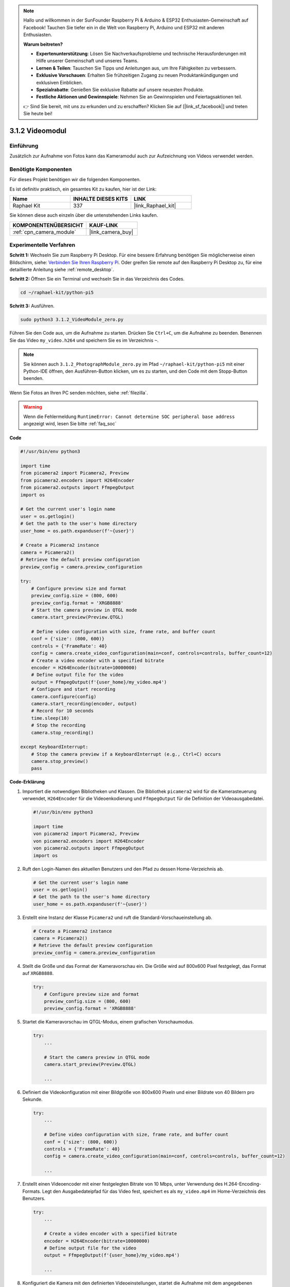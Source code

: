 .. note::

    Hallo und willkommen in der SunFounder Raspberry Pi & Arduino & ESP32 Enthusiasten-Gemeinschaft auf Facebook! Tauchen Sie tiefer ein in die Welt von Raspberry Pi, Arduino und ESP32 mit anderen Enthusiasten.

    **Warum beitreten?**

    - **Expertenunterstützung**: Lösen Sie Nachverkaufsprobleme und technische Herausforderungen mit Hilfe unserer Gemeinschaft und unseres Teams.
    - **Lernen & Teilen**: Tauschen Sie Tipps und Anleitungen aus, um Ihre Fähigkeiten zu verbessern.
    - **Exklusive Vorschauen**: Erhalten Sie frühzeitigen Zugang zu neuen Produktankündigungen und exklusiven Einblicken.
    - **Spezialrabatte**: Genießen Sie exklusive Rabatte auf unsere neuesten Produkte.
    - **Festliche Aktionen und Gewinnspiele**: Nehmen Sie an Gewinnspielen und Feiertagsaktionen teil.

    👉 Sind Sie bereit, mit uns zu erkunden und zu erschaffen? Klicken Sie auf [|link_sf_facebook|] und treten Sie heute bei!

.. _3.1.2_py_pi5:

3.1.2 Videomodul
=====================

Einführung
-----------------

Zusätzlich zur Aufnahme von Fotos kann das Kameramodul auch zur Aufzeichnung von Videos verwendet werden.

Benötigte Komponenten
------------------------------

Für dieses Projekt benötigen wir die folgenden Komponenten.

.. image:: ../python_pi5/img/3.3.2_photograph_list.png
  :width: 800

Es ist definitiv praktisch, ein gesamtes Kit zu kaufen, hier ist der Link:

.. list-table::
    :widths: 20 20 20
    :header-rows: 1

    *   - Name	
        - INHALTE DIESES KITS
        - LINK
    *   - Raphael Kit
        - 337
        - |link_Raphael_kit|

Sie können diese auch einzeln über die untenstehenden Links kaufen.

.. list-table::
    :widths: 30 20
    :header-rows: 1

    *   - KOMPONENTENÜBERSICHT
        - KAUF-LINK

    *   - :ref:`cpn_camera_module`
        - |link_camera_buy|

Experimentelle Verfahren
------------------------------

**Schritt 1:** Wechseln Sie zum Raspberry Pi Desktop. Für eine bessere Erfahrung benötigen Sie möglicherweise einen Bildschirm, siehe: `Verbinden Sie Ihren Raspberry Pi <https://projects.raspberrypi.org/en/projects/raspberry-pi-setting-up/3>`_. Oder greifen Sie remote auf den Raspberry Pi Desktop zu, für eine detaillierte Anleitung siehe :ref:`remote_desktop`.

**Schritt 2:** Öffnen Sie ein Terminal und wechseln Sie in das Verzeichnis des Codes.


.. code-block::

    cd ~/raphael-kit/python-pi5

**Schritt 3:** Ausführen.


.. code-block::

    sudo python3 3.1.2_VideoModule_zero.py

Führen Sie den Code aus, um die Aufnahme zu starten. Drücken Sie ``Ctrl+C``, um die Aufnahme zu beenden. Benennen Sie das Video ``my_video.h264`` und speichern Sie es im Verzeichnis ``~``.

.. note::

    Sie können auch ``3.1.2_PhotographModule_zero.py`` im Pfad ``~/raphael-kit/python-pi5`` mit einer Python-IDE öffnen, den Ausführen-Button klicken, um es zu starten, und den Code mit dem Stopp-Button beenden.

Wenn Sie Fotos an Ihren PC senden möchten, siehe :ref:`filezilla`.


.. warning::

    Wenn die Fehlermeldung ``RuntimeError: Cannot determine SOC peripheral base address`` angezeigt wird, lesen Sie bitte :ref:`faq_soc`

**Code**

.. code-block:: python

   #!/usr/bin/env python3

   import time
   from picamera2 import Picamera2, Preview
   from picamera2.encoders import H264Encoder
   from picamera2.outputs import FfmpegOutput
   import os

   # Get the current user's login name
   user = os.getlogin()
   # Get the path to the user's home directory
   user_home = os.path.expanduser(f'~{user}')

   # Create a Picamera2 instance
   camera = Picamera2()
   # Retrieve the default preview configuration
   preview_config = camera.preview_configuration

   try:
       # Configure preview size and format
       preview_config.size = (800, 600)
       preview_config.format = 'XRGB8888'
       # Start the camera preview in QTGL mode
       camera.start_preview(Preview.QTGL)

       # Define video configuration with size, frame rate, and buffer count
       conf = {'size': (800, 600)}
       controls = {'FrameRate': 40}
       config = camera.create_video_configuration(main=conf, controls=controls, buffer_count=12)
       # Create a video encoder with a specified bitrate
       encoder = H264Encoder(bitrate=10000000)
       # Define output file for the video
       output = FfmpegOutput(f'{user_home}/my_video.mp4')
       # Configure and start recording
       camera.configure(config)
       camera.start_recording(encoder, output)
       # Record for 10 seconds
       time.sleep(10)
       # Stop the recording
       camera.stop_recording()

   except KeyboardInterrupt:
       # Stop the camera preview if a KeyboardInterrupt (e.g., Ctrl+C) occurs
       camera.stop_preview()
       pass

**Code-Erklärung**

#. Importiert die notwendigen Bibliotheken und Klassen. Die Bibliothek ``picamera2`` wird für die Kamerasteuerung verwendet, ``H264Encoder`` für die Videoenkodierung und ``FfmpegOutput`` für die Definition der Videoausgabedatei.

   .. code-block:: python

       #!/usr/bin/env python3

       import time
       von picamera2 import Picamera2, Preview
       von picamera2.encoders import H264Encoder
       von picamera2.outputs import FfmpegOutput
       import os

#. Ruft den Login-Namen des aktuellen Benutzers und den Pfad zu dessen Home-Verzeichnis ab.

   .. code-block:: python

       # Get the current user's login name
       user = os.getlogin()
       # Get the path to the user's home directory
       user_home = os.path.expanduser(f'~{user}')

#. Erstellt eine Instanz der Klasse ``Picamera2`` und ruft die Standard-Vorschaueinstellung ab.

   .. code-block:: python

       # Create a Picamera2 instance
       camera = Picamera2()
       # Retrieve the default preview configuration
       preview_config = camera.preview_configuration

#. Stellt die Größe und das Format der Kameravorschau ein. Die Größe wird auf 800x600 Pixel festgelegt, das Format auf ``XRGB8888``.

   .. code-block:: python

       try:
           # Configure preview size and format
           preview_config.size = (800, 600)
           preview_config.format = 'XRGB8888'
           
#. Startet die Kameravorschau im QTGL-Modus, einem grafischen Vorschaumodus.

   .. code-block:: python

       try:
           ...          
             
           # Start the camera preview in QTGL mode
           camera.start_preview(Preview.QTGL)
           
           ...

#. Definiert die Videokonfiguration mit einer Bildgröße von 800x600 Pixeln und einer Bildrate von 40 Bildern pro Sekunde.

   .. code-block:: python

       try:
           ...
           
           # Define video configuration with size, frame rate, and buffer count
           conf = {'size': (800, 600)}
           controls = {'FrameRate': 40}
           config = camera.create_video_configuration(main=conf, controls=controls, buffer_count=12)
           
           ...


#. Erstellt einen Videoencoder mit einer festgelegten Bitrate von 10 Mbps, unter Verwendung des H.264-Encoding-Formats. Legt den Ausgabedateipfad für das Video fest, speichert es als ``my_video.mp4`` im Home-Verzeichnis des Benutzers.

   .. code-block:: python

       try:
           ...

           # Create a video encoder with a specified bitrate
           encoder = H264Encoder(bitrate=10000000)
           # Define output file for the video
           output = FfmpegOutput(f'{user_home}/my_video.mp4')
           
           ...

#. Konfiguriert die Kamera mit den definierten Videoeinstellungen, startet die Aufnahme mit dem angegebenen Encoder und der Ausgabedatei, nimmt 10 Sekunden auf und stoppt dann die Aufnahme.

   .. code-block:: python

       try:
           ...

           # Configure and start recording
           camera.configure(config)
           camera.start_recording(encoder, output)
           # Record for 10 seconds
           time.sleep(10)
           # Stop the recording
           camera.stop_recording()

#. Dieser Block von Code behandelt ein KeyboardInterrupt (z. B. Ctrl+C), indem die Kameravorschau gestoppt wird. Das ``pass`` Statement wird verwendet, um die Ausnahme zu behandeln, ohne etwas anderes zu tun.

   .. code-block:: python

       except KeyboardInterrupt:
           # Stop the camera preview if a KeyboardInterrupt (e.g., Ctrl+C) occurs
           camera.stop_preview()
           pass

